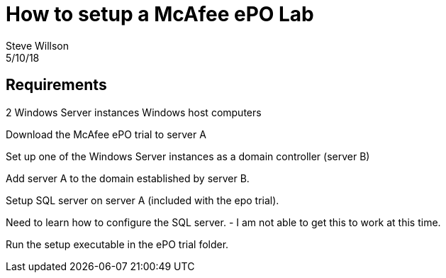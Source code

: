 
= How to setup a McAfee ePO Lab
Steve Willson
5/10/18

== Requirements

2 Windows Server instances
Windows host computers

Download the McAfee ePO trial to server A

Set up one of the Windows Server instances as a domain controller (server B)

Add server A to the domain established by server B.

Setup SQL server on server A (included with the epo trial).

Need to learn how to configure the SQL server. - I am not able to get this to work at this time.

Run the setup executable in the ePO trial folder.






